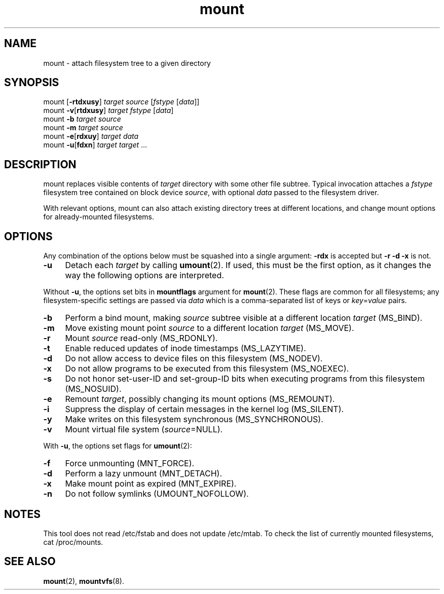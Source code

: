 .TH mount 8
'''
.SH NAME
mount \- attach filesystem tree to a given directory
'''
.SH SYNOPSIS
mount [\fB-rtdxusy\fR] \fItarget\fR \fIsource\fR [\fIfstype\fR [\fIdata\fR]]
.br
mount \fB-v\fR[\fBrtdxusy\fR] \fItarget\fR \fIfstype\fR [\fIdata\fR]
.br
mount \fB-b\fR \fItarget\fR \fIsource\fR
.br
mount \fB-m\fR \fItarget\fR \fIsource\fR
.br
mount \fB-e\fR[\fBrdxuy\fR] \fItarget\fR \fIdata\fR
.br
mount \fB-u\fR[\fBfdxn\fR] \fItarget\fR \fItarget\fR ...
'''
.SH DESCRIPTION
mount replaces visible contents of \fItarget\fR directory with some other
file subtree. Typical invocation attaches a \fIfstype\fR filesystem tree
contained on block device \fIsource\fR, with optional \fIdata\fR passed
to the filesystem driver.
.P
With relevant options, mount can also attach existing directory trees
at different locations, and change mount options for already-mounted
filesystems. 
'''
.SH OPTIONS
Any combination of the options below must be squashed into a single argument:
\fB-rdx\fR is accepted but \fB-r -d -x\fR is not.
.IP "\fB-u\fR" 4
Detach each \fItarget\fR by calling \fBumount\fR(2). If used, this must be
the first option, as it changes the way the following options are interpreted.
.P
Without \fB-u\fR, the options set bits in \fBmountflags\fR argument for
\fBmount\fR(2). These flags are common for all filesystems; any filesystem-specific
settings are passed via \fIdata\fR which is a comma-separated list of keys
or \fIkey\fR=\fIvalue\fR pairs.
.IP "\fB-b\fR" 4
Perform a bind mount, making \fIsource\fR subtree visible at a different
location \fItarget\fR (MS_BIND).
.IP "\fB-m\fR" 4
Move existing mount point \fIsource\fR to a different location \fItarget\fR
(MS_MOVE).
.IP "\fB-r\fR" 4
Mount \fIsource\fR read-only (MS_RDONLY).
.IP "\fB-t\fR" 4
Enable reduced updates of inode timestamps (MS_LAZYTIME).
.IP "\fB-d\fR" 4
Do not allow access to device files on this filesystem (MS_NODEV).
.IP "\fB-x\fR" 4
Do not allow programs to be executed from this filesystem (MS_NOEXEC).
.IP "\fB-s\fR" 4
Do not honor set-user-ID and set-group-ID bits when executing programs
from this filesystem (MS_NOSUID).
.IP "\fB-e\fR" 4
Remount \fItarget\fR, possibly changing its mount options (MS_REMOUNT).
.IP "\fB-i\fR" 4
Suppress the display of certain messages in the kernel log (MS_SILENT).
.IP "\fB-y\fR" 4
Make writes on this filesystem synchronous (MS_SYNCHRONOUS).
.IP "\fB-v\fR" 4
Mount virtual file system (\fIsource\fR=NULL).
.P
With \fB-u\fR, the options set flags for \fBumount\fR(2):
.IP "\fB-f\fR" 4
Force unmounting (MNT_FORCE).
.IP "\fB-d\fR" 4
Perform a lazy unmount (MNT_DETACH).
.IP "\fB-x\fR" 4
Make mount point as expired (MNT_EXPIRE).
.IP "\fB-n\fR" 4
Do not follow symlinks (UMOUNT_NOFOLLOW).
'''
.SH NOTES
This tool does not read /etc/fstab and does not update /etc/mtab.
To check the list of currently mounted filesystems, cat /proc/mounts.
'''
.SH SEE ALSO
\fBmount\fR(2), \fBmountvfs\fR(8).
